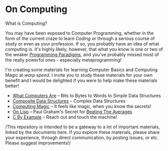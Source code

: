 * On Computing

What is Computing?

You may have been exposed to Computer Programming, whether in the form of the
current craze to learn /Coding/ or through a serious course of study or even as
your profession. If so, you probably have an idea of what computing is. It's
highly likely, however, that what you know is one or two of the weaker
[[https://www.info.ucl.ac.be/~pvr/paradigms.html][Programming Paradigms]], and you've probably missed most of the really powerful
ones - especially metaprogramming!

I'm creating some materials for learning Computer Basics and Computing Magic at
/warp speed/. I invite you to study these materials for your own benefit and I
would be delighted if you were to help make these materials better!

- [[https://gregdavidson.github.io/on-computing/what-computers-are/][What Computers Are]] -- Bits to Bytes to Words to Simple Data Structures
- [[file:composites.org][Composite Data Structures]] -- Complex Data Structures
- [[https://github.com/GregDavidson/computing-magic][Computing Magic]] -- It feels like magic, when you know the secrets!
- [[https://github.com/GregDavidson/on-lisp][On Lisp]] -- Paul Graham's Secret for [[http://www.paulgraham.com/avg.html][Beating The Averages]]
- [[https://github.com/GregDavidson/C-By-Example][C By Example]] -- Reach out and touch the machine!

/This repository is intended to be a gateway to a lot of important materials,
linked by the documents here. If you explore these materials, please share your
experience, through direct communication, by posting Issues, or etc. Please
suggest improvements!/
